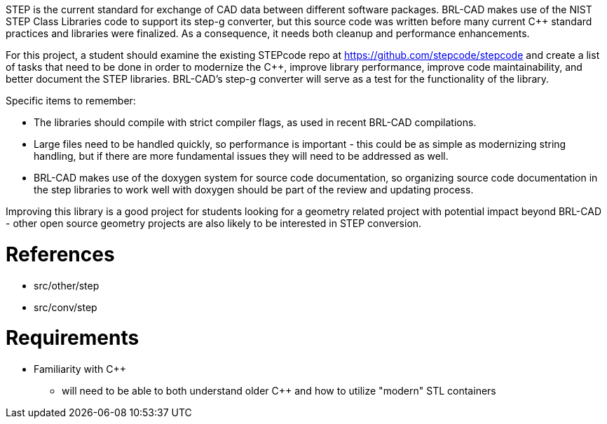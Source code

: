 :doctype: book
:pp: {plus}{plus}

STEP is the current standard for exchange of CAD data between different
software packages. BRL-CAD makes use of the NIST STEP Class Libraries
code to support its step-g converter, but this source code was written
before many current C{pp} standard practices and libraries were finalized.
As a consequence, it needs both cleanup and performance enhancements.

For this project, a student should examine the existing STEPcode repo at
https://github.com/stepcode/stepcode and create a list of tasks that
need to be done in order to modernize the C{pp}, improve library
performance, improve code maintainability, and better document the STEP
libraries. BRL-CAD's step-g converter will serve as a test for the
functionality of the library.

Specific items to remember:

* The libraries should compile with strict compiler flags, as used in
recent BRL-CAD compilations.
* Large files need to be handled quickly, so performance is
important - this could be as simple as modernizing string handling,
but if there are more fundamental issues they will need to be
addressed as well.
* BRL-CAD makes use of the doxygen system for source code
documentation, so organizing source code documentation in the step
libraries to work well with doxygen should be part of the review and
updating process.

Improving this library is a good project for students looking for a
geometry related project with potential impact beyond BRL-CAD - other
open source geometry projects are also likely to be interested in STEP
conversion.

= References

* src/other/step
* src/conv/step

= Requirements

* Familiarity with C{pp}
 ** will need to be able to both understand older C{pp} and how to
utilize "modern" STL containers
